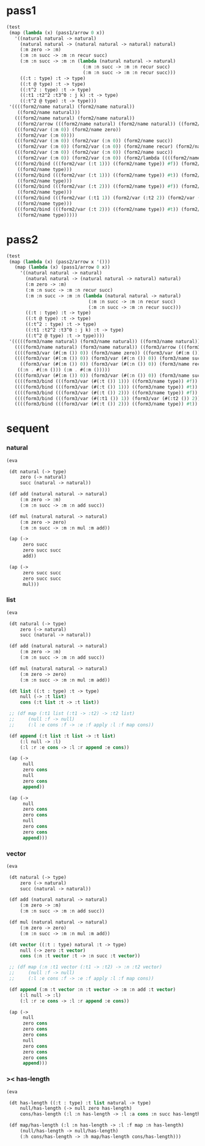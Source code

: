 #+PROPERTY: tangle test.scm

* pass1

  #+begin_src scheme
  (test
   (map (lambda (x) (pass1/arrow 0 x))
     '((natural natural -> natural)
       (natural natural -> (natural natural -> natural) natural)
       (:m zero -> :m)
       (:m :n succ -> :m :n recur succ)
       (:m :n succ -> :m :n (lambda (natural natural -> natural)
                              (:m :n succ -> :m :n recur succ)
                              (:m :n succ -> :m :n recur succ)))
       ((:t : type) :t -> type)
       ((:t @ type) :t -> type)
       ((:t^2 : type) :t -> type)
       ((:t1 :t2^2 :t3^0 : j k) :t -> type)
       ((:t^2 @ type) :t -> type)))
   '((((form2/name natural) (form2/name natural))
      ((form2/name natural)))
     (((form2/name natural) (form2/name natural))
      ((form2/arrow (((form2/name natural) (form2/name natural)) ((form2/name natural)))) (form2/name natural)))
     (((form2/var (:m 0)) (form2/name zero))
      ((form2/var (:m 0))))
     (((form2/var (:m 0)) (form2/var (:n 0)) (form2/name succ))
      ((form2/var (:m 0)) (form2/var (:n 0)) (form2/name recur) (form2/name succ)))
     (((form2/var (:m 0)) (form2/var (:n 0)) (form2/name succ))
      ((form2/var (:m 0)) (form2/var (:n 0)) (form2/lambda ((((form2/name natural) (form2/name natural)) ((form2/name natural))) ((((form2/var (:m 0)) (form2/var (:n 0)) (form2/name succ)) ((form2/var (:m 0)) (form2/var (:n 0)) (form2/name recur) (form2/name succ))) (((form2/var (:m 0)) (form2/var (:n 0)) (form2/name succ)) ((form2/var (:m 0)) (form2/var (:n 0)) (form2/name recur) (form2/name succ))))))))
     (((form2/bind (((form2/var (:t 1))) ((form2/name type)) #f)) (form2/var (:t 0)))
      ((form2/name type)))
     (((form2/bind (((form2/var (:t 1))) ((form2/name type)) #t)) (form2/var (:t 0)))
      ((form2/name type)))
     (((form2/bind (((form2/var (:t 2))) ((form2/name type)) #f)) (form2/var (:t 0)))
      ((form2/name type)))
     (((form2/bind (((form2/var (:t1 1)) (form2/var (:t2 2)) (form2/var (:t3 0))) ((form2/name j) (form2/name k)) #f)) (form2/var (:t 0)))
      ((form2/name type)))
     (((form2/bind (((form2/var (:t 2))) ((form2/name type)) #t)) (form2/var (:t 0)))
      ((form2/name type)))))
  #+end_src

* pass2

  #+begin_src scheme
  (test
   (map (lambda (x) (pass2/arrow x '()))
     (map (lambda (x) (pass1/arrow 0 x))
       '((natural natural -> natural)
         (natural natural -> (natural natural -> natural) natural)
         (:m zero -> :m)
         (:m :n succ -> :m :n recur succ)
         (:m :n succ -> :m :n (lambda (natural natural -> natural)
                                (:m :n succ -> :m :n recur succ)
                                (:m :n succ -> :m :n recur succ)))
         ((:t : type) :t -> type)
         ((:t @ type) :t -> type)
         ((:t^2 : type) :t -> type)
         ((:t1 :t2^2 :t3^0 : j k) :t -> type)
         ((:t^2 @ type) :t -> type))))
   '(((((form3/name natural) (form3/name natural)) ((form3/name natural))) ())
     ((((form3/name natural) (form3/name natural)) ((form3/arrow (((form3/name natural) (form3/name natural)) ((form3/name natural)))) (form3/name natural))) ())
     ((((form3/var (#(:m ()) 0)) (form3/name zero)) ((form3/var (#(:m ()) 0)))) ((:m . #(:m ()))))
     ((((form3/var (#(:m ()) 0)) (form3/var (#(:n ()) 0)) (form3/name succ))
       ((form3/var (#(:m ()) 0)) (form3/var (#(:n ()) 0)) (form3/name recur) (form3/name succ)))
      ((:n . #(:n ())) (:m . #(:m ()))))
     ((((form3/var (#(:m ()) 0)) (form3/var (#(:n ()) 0)) (form3/name succ)) ((form3/var (#(:m ()) 0)) (form3/var (#(:n ()) 0)) (form3/lambda (((((form3/name natural) (form3/name natural)) ((form3/name natural))) ((:n . #(:n ())) (:m . #(:m ())))) (((((form3/var (#(:m ()) 0)) (form3/var (#(:n ()) 0)) (form3/name succ)) ((form3/var (#(:m ()) 0)) (form3/var (#(:n ()) 0)) (form3/name recur) (form3/name succ))) ((:n . #(:n ())) (:m . #(:m ())))) ((((form3/var (#(:m ()) 0)) (form3/var (#(:n ()) 0)) (form3/name succ)) ((form3/var (#(:m ()) 0)) (form3/var (#(:n ()) 0)) (form3/name recur) (form3/name succ))) ((:n . #(:n ())) (:m . #(:m ()))))))))) ((:n . #(:n ())) (:m . #(:m ()))))
     ((((form3/bind (((form3/var (#(:t ()) 1))) ((form3/name type)) #f)) (form3/var (#(:t ()) 0))) ((form3/name type))) ((:t . #(:t ()))))
     ((((form3/bind (((form3/var (#(:t ()) 1))) ((form3/name type)) #t)) (form3/var (#(:t ()) 0))) ((form3/name type))) ((:t . #(:t ()))))
     ((((form3/bind (((form3/var (#(:t ()) 2))) ((form3/name type)) #f)) (form3/var (#(:t ()) 0))) ((form3/name type))) ((:t . #(:t ()))))
     ((((form3/bind (((form3/var (#(:t1 ()) 1)) (form3/var (#(:t2 ()) 2)) (form3/var (#(:t3 ()) 0))) ((form3/name j) (form3/name k)) #f)) (form3/var (#(:t ()) 0))) ((form3/name type))) ((:t . #(:t ())) (:t3 . #(:t3 ())) (:t2 . #(:t2 ())) (:t1 . #(:t1 ()))))
     ((((form3/bind (((form3/var (#(:t ()) 2))) ((form3/name type)) #t)) (form3/var (#(:t ()) 0))) ((form3/name type))) ((:t . #(:t ()))))))
  #+end_src

* sequent

*** natural

    #+begin_src scheme
    (eva

     (dt natural (-> type)
         zero (-> natural)
         succ (natural -> natural))

     (df add (natural natural -> natural)
         (:m zero -> :m)
         (:m :n succ -> :m :n add succ))

     (df mul (natural natural -> natural)
         (:m zero -> zero)
         (:m :n succ -> :m :n mul :m add))

     (ap (->
          zero succ
          zero succ succ
          add))

     (ap (->
          zero succ succ
          zero succ succ
          mul)))
    #+end_src

*** list

    #+begin_src scheme
    (eva

     (dt natural (-> type)
         zero (-> natural)
         succ (natural -> natural))

     (df add (natural natural -> natural)
         (:m zero -> :m)
         (:m :n succ -> :m :n add succ))

     (df mul (natural natural -> natural)
         (:m zero -> zero)
         (:m :n succ -> :m :n mul :m add))

     (dt list ((:t : type) :t -> type)
         null (-> :t list)
         cons (:t list :t -> :t list))

     ;; (df map (:t1 list (:t1 -> :t2) -> :t2 list)
     ;;     (null :f -> null)
     ;;     (:l :e cons :f -> :e :f apply :l :f map cons))

     (df append (:t list :t list -> :t list)
         (:l null -> :l)
         (:l :r :e cons -> :l :r append :e cons))

     (ap (->
          null
          zero cons
          null
          zero cons
          append))

     (ap (->
          null
          zero cons
          zero cons
          null
          zero cons
          zero cons
          append)))
    #+end_src

*** vector

    #+begin_src scheme
    (eva

     (dt natural (-> type)
         zero (-> natural)
         succ (natural -> natural))

     (df add (natural natural -> natural)
         (:m zero -> :m)
         (:m :n succ -> :m :n add succ))

     (df mul (natural natural -> natural)
         (:m zero -> zero)
         (:m :n succ -> :m :n mul :m add))

     (dt vector ((:t : type) natural :t -> type)
         null (-> zero :t vector)
         cons (:n :t vector :t -> :n succ :t vector))

     ;; (df map (:n :t1 vector (:t1 -> :t2) -> :n :t2 vector)
     ;;     (null :f -> null)
     ;;     (:l :e cons :f -> :e :f apply :l :f map cons))

     (df append (:m :t vector :n :t vector -> :m :n add :t vector)
         (:l null -> :l)
         (:l :r :e cons -> :l :r append :e cons))

     (ap (->
          null
          zero cons
          zero cons
          zero cons
          null
          zero cons
          zero cons
          zero cons
          append)))
    #+end_src

*** >< has-length

    #+begin_src scheme :tangle no
    (eva

     (dt has-length ((:t : type) :t list natural -> type)
         null/has-length (-> null zero has-length)
         cons/has-length (:l :n has-length -> :l :a cons :n succ has-length))

     (df map/has-length (:l :n has-length -> :l :f map :n has-length)
         (null/has-length -> null/has-length)
         (:h cons/has-length -> :h map/has-length cons/has-length)))
    #+end_src
